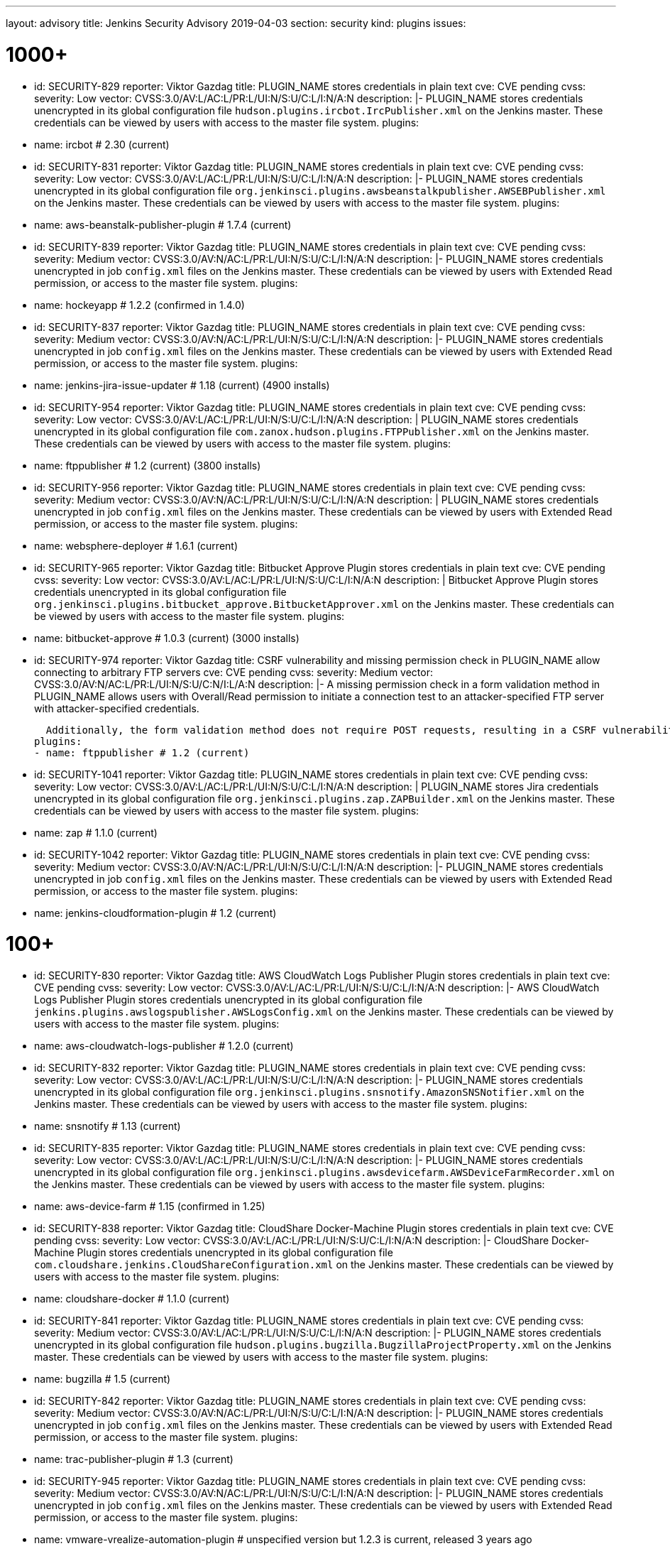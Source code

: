 ---
layout: advisory
title: Jenkins Security Advisory 2019-04-03
section: security
kind: plugins
issues:

# 1000+

- id: SECURITY-829
  reporter: Viktor Gazdag
  title: PLUGIN_NAME stores credentials in plain text
  cve: CVE pending
  cvss:
    severity: Low
    vector: CVSS:3.0/AV:L/AC:L/PR:L/UI:N/S:U/C:L/I:N/A:N
  description: |-
    PLUGIN_NAME stores credentials unencrypted in its global configuration file `hudson.plugins.ircbot.IrcPublisher.xml` on the Jenkins master.
    These credentials can be viewed by users with access to the master file system.
  plugins:
  - name: ircbot # 2.30 (current)


- id: SECURITY-831
  reporter: Viktor Gazdag
  title: PLUGIN_NAME stores credentials in plain text
  cve: CVE pending
  cvss:
    severity: Low
    vector: CVSS:3.0/AV:L/AC:L/PR:L/UI:N/S:U/C:L/I:N/A:N
  description: |-
    PLUGIN_NAME stores credentials unencrypted in its global configuration file `org.jenkinsci.plugins.awsbeanstalkpublisher.AWSEBPublisher.xml` on the Jenkins master.
    These credentials can be viewed by users with access to the master file system.
  plugins:
  - name: aws-beanstalk-publisher-plugin # 1.7.4 (current)


- id: SECURITY-839
  reporter: Viktor Gazdag
  title: PLUGIN_NAME stores credentials in plain text
  cve: CVE pending
  cvss:
    severity: Medium
    vector: CVSS:3.0/AV:N/AC:L/PR:L/UI:N/S:U/C:L/I:N/A:N
  description: |-
    PLUGIN_NAME stores credentials unencrypted in job `config.xml` files on the Jenkins master.
    These credentials can be viewed by users with Extended Read permission, or access to the master file system.
  plugins:
  - name: hockeyapp # 1.2.2 (confirmed in 1.4.0)


- id: SECURITY-837
  reporter: Viktor Gazdag
  title: PLUGIN_NAME stores credentials in plain text
  cve: CVE pending
  cvss:
    severity: Medium
    vector: CVSS:3.0/AV:N/AC:L/PR:L/UI:N/S:U/C:L/I:N/A:N
  description: |-
    PLUGIN_NAME stores credentials unencrypted in job `config.xml` files on the Jenkins master.
    These credentials can be viewed by users with Extended Read permission, or access to the master file system.
  plugins:
  - name: jenkins-jira-issue-updater # 1.18 (current) (4900 installs)


- id: SECURITY-954
  reporter: Viktor Gazdag
  title: PLUGIN_NAME stores credentials in plain text
  cve: CVE pending
  cvss:
    severity: Low
    vector: CVSS:3.0/AV:L/AC:L/PR:L/UI:N/S:U/C:L/I:N/A:N
  description: |
    PLUGIN_NAME stores credentials unencrypted in its global configuration file `com.zanox.hudson.plugins.FTPPublisher.xml` on the Jenkins master.
    These credentials can be viewed by users with access to the master file system.
  plugins:
  - name: ftppublisher # 1.2 (current) (3800 installs)


- id: SECURITY-956
  reporter: Viktor Gazdag
  title:  PLUGIN_NAME stores credentials in plain text
  cve: CVE pending
  cvss:
    severity: Medium
    vector: CVSS:3.0/AV:N/AC:L/PR:L/UI:N/S:U/C:L/I:N/A:N
  description: |
    PLUGIN_NAME stores credentials unencrypted in job `config.xml` files on the Jenkins master.
    These credentials can be viewed by users with Extended Read permission, or access to the master file system.
  plugins:
  - name: websphere-deployer # 1.6.1 (current)


- id: SECURITY-965
  reporter: Viktor Gazdag
  title: Bitbucket Approve Plugin stores credentials in plain text
  cve: CVE pending
  cvss:
    severity: Low
    vector: CVSS:3.0/AV:L/AC:L/PR:L/UI:N/S:U/C:L/I:N/A:N
  description: |
    Bitbucket Approve Plugin stores credentials unencrypted in its global configuration file `org.jenkinsci.plugins.bitbucket_approve.BitbucketApprover.xml` on the Jenkins master.
    These credentials can be viewed by users with access to the master file system.
  plugins:
  - name: bitbucket-approve # 1.0.3 (current) (3000 installs)


- id: SECURITY-974
  reporter: Viktor Gazdag
  title: CSRF vulnerability and missing permission check in PLUGIN_NAME allow connecting to arbitrary FTP servers
  cve: CVE pending
  cvss:
    severity: Medium
    vector: CVSS:3.0/AV:N/AC:L/PR:L/UI:N/S:U/C:N/I:L/A:N
  description: |-
    A missing permission check in a form validation method in PLUGIN_NAME allows users with Overall/Read permission to initiate a connection test to an attacker-specified FTP server with attacker-specified credentials.

    Additionally, the form validation method does not require POST requests, resulting in a CSRF vulnerability.
  plugins:
  - name: ftppublisher # 1.2 (current)


- id: SECURITY-1041
  reporter: Viktor Gazdag
  title: PLUGIN_NAME stores credentials in plain text
  cve: CVE pending
  cvss:
    severity: Low
    vector: CVSS:3.0/AV:L/AC:L/PR:L/UI:N/S:U/C:L/I:N/A:N
  description: |
    PLUGIN_NAME stores Jira credentials unencrypted in its global configuration file `org.jenkinsci.plugins.zap.ZAPBuilder.xml` on the Jenkins master.
    These credentials can be viewed by users with access to the master file system.
  plugins:
  - name: zap # 1.1.0 (current)


- id: SECURITY-1042
  reporter: Viktor Gazdag
  title: PLUGIN_NAME stores credentials in plain text
  cve: CVE pending
  cvss:
    severity: Medium
    vector: CVSS:3.0/AV:N/AC:L/PR:L/UI:N/S:U/C:L/I:N/A:N
  description: |-
    PLUGIN_NAME stores credentials unencrypted in job `config.xml` files on the Jenkins master.
    These credentials can be viewed by users with Extended Read permission, or access to the master file system.
  plugins:
  - name: jenkins-cloudformation-plugin # 1.2 (current)


# 100+


- id: SECURITY-830
  reporter: Viktor Gazdag
  title: AWS CloudWatch Logs Publisher Plugin stores credentials in plain text
  cve: CVE pending
  cvss:
    severity: Low
    vector: CVSS:3.0/AV:L/AC:L/PR:L/UI:N/S:U/C:L/I:N/A:N
  description: |-
    AWS CloudWatch Logs Publisher Plugin stores credentials unencrypted in its global configuration file `jenkins.plugins.awslogspublisher.AWSLogsConfig.xml` on the Jenkins master.
    These credentials can be viewed by users with access to the master file system.
  plugins:
  - name: aws-cloudwatch-logs-publisher # 1.2.0 (current)


- id: SECURITY-832
  reporter: Viktor Gazdag
  title: PLUGIN_NAME stores credentials in plain text
  cve: CVE pending
  cvss:
    severity: Low
    vector: CVSS:3.0/AV:L/AC:L/PR:L/UI:N/S:U/C:L/I:N/A:N
  description: |-
    PLUGIN_NAME stores credentials unencrypted in its global configuration file `org.jenkinsci.plugins.snsnotify.AmazonSNSNotifier.xml` on the Jenkins master.
    These credentials can be viewed by users with access to the master file system.
  plugins:
  - name: snsnotify # 1.13 (current)


- id: SECURITY-835
  reporter: Viktor Gazdag
  title: PLUGIN_NAME stores credentials in plain text
  cve: CVE pending
  cvss:
    severity: Low
    vector: CVSS:3.0/AV:L/AC:L/PR:L/UI:N/S:U/C:L/I:N/A:N
  description: |-
    PLUGIN_NAME stores credentials unencrypted in its global configuration file `org.jenkinsci.plugins.awsdevicefarm.AWSDeviceFarmRecorder.xml` on the Jenkins master.
    These credentials can be viewed by users with access to the master file system.
  plugins:
  - name: aws-device-farm # 1.15 (confirmed in 1.25)


- id: SECURITY-838
  reporter: Viktor Gazdag
  title: CloudShare Docker-Machine Plugin stores credentials in plain text
  cve: CVE pending
  cvss:
    severity: Low
    vector: CVSS:3.0/AV:L/AC:L/PR:L/UI:N/S:U/C:L/I:N/A:N
  description: |-
    CloudShare Docker-Machine Plugin stores credentials unencrypted in its global configuration file `com.cloudshare.jenkins.CloudShareConfiguration.xml` on the Jenkins master.
    These credentials can be viewed by users with access to the master file system.
  plugins:
  - name: cloudshare-docker # 1.1.0 (current)


- id: SECURITY-841
  reporter: Viktor Gazdag
  title: PLUGIN_NAME stores credentials in plain text
  cve: CVE pending
  cvss:
    severity: Medium
    vector: CVSS:3.0/AV:L/AC:L/PR:L/UI:N/S:U/C:L/I:N/A:N
  description: |-
    PLUGIN_NAME stores credentials unencrypted in its global configuration file `hudson.plugins.bugzilla.BugzillaProjectProperty.xml` on the Jenkins master.
    These credentials can be viewed by users with access to the master file system.
  plugins:
  - name: bugzilla # 1.5 (current)


- id: SECURITY-842
  reporter: Viktor Gazdag
  title: PLUGIN_NAME stores credentials in plain text
  cve: CVE pending
  cvss:
    severity: Medium
    vector: CVSS:3.0/AV:N/AC:L/PR:L/UI:N/S:U/C:L/I:N/A:N
  description: |-
    PLUGIN_NAME stores credentials unencrypted in job `config.xml` files on the Jenkins master.
    These credentials can be viewed by users with Extended Read permission, or access to the master file system.
  plugins:
  - name: trac-publisher-plugin # 1.3 (current)


- id: SECURITY-945
  reporter: Viktor Gazdag
  title: PLUGIN_NAME stores credentials in plain text
  cve: CVE pending
  cvss:
    severity: Medium
    vector: CVSS:3.0/AV:N/AC:L/PR:L/UI:N/S:U/C:L/I:N/A:N
  description: |-
    PLUGIN_NAME stores credentials unencrypted in job `config.xml` files on the Jenkins master.
    These credentials can be viewed by users with Extended Read permission, or access to the master file system.
  plugins:
  - name: vmware-vrealize-automation-plugin # unspecified version but 1.2.3 is current, released 3 years ago


- id: SECURITY-949
  reporter: Viktor Gazdag
  title: Aqua Security Scanner Plugin stores credentials in plain text
  cve: CVE pending
  cvss:
    severity: Low
    vector: CVSS:3.0/AV:L/AC:L/PR:L/UI:N/S:U/C:L/I:N/A:N
  description: |
    Aqua Security Scanner Plugin stores credentials unencrypted in its global configuration file `org.jenkinsci.plugins.aquadockerscannerbuildstep.AquaDockerScannerBuilder.xml` on the Jenkins master.
    These credentials can be viewed by users with access to the master file system.
  plugins:
  - name: aqua-security-scanner # 3.0.6 (confirmed in 3.0.15)


- id: SECURITY-952
  reporter: Viktor Gazdag
  title: veracode-scanner Plugin stores credentials in plain text
  cve: CVE pending
  cvss:
    severity: Low
    vector: CVSS:3.0/AV:L/AC:L/PR:L/UI:N/S:U/C:L/I:N/A:N
  description: |
    veracode-scanner Plugin stores credentials unencrypted in its global configuration file `org.jenkinsci.plugins.veracodescanner.VeracodeNotifier.xml` on the Jenkins master.
    These credentials can be viewed by users with access to the master file system.
  plugins:
  - name: veracode-scanner # 1.6 (current)


- id: SECURITY-957
  reporter: Viktor Gazdag
  title: PLUGIN_NAME stored credentials in plain text # TODO tense?
  cve: CVE pending
  cvss:
    severity: Low
    vector: CVSS:3.0/AV:L/AC:L/PR:L/UI:N/S:U/C:L/I:N/A:N
  description: |
    PLUGIN_NAME stored credentials unencrypted in its global configuration file `hudson.plugins.octopusdeploy.OctopusDeployPlugin.xml` on the Jenkins master.
    These credentials can be viewed by users with access to the master file system.
  plugins:
  - name: octopusdeploy # 1.8.1 (confirmed in 1.9.0)


- id: SECURITY-961
  reporter: Viktor Gazdag
  title: PLUGIN_NAME stores credentials in plain text
  cve: CVE pending
  cvss:
    severity: Medium
    vector: CVSS:3.0/AV:N/AC:L/PR:L/UI:N/S:U/C:L/I:N/A:N
  description: |-
    PLUGIN_NAME stores deployment credentials unencrypted in job `config.xml` files on the Jenkins master.
    These credentials can be viewed by users with Extended Read permission, or access to the master file system.
  plugins:
  - name: wildfly-deployer # 1.0.2 (current)


- id: SECURITY-962
  reporter: Viktor Gazdag
  title: VS Team Services Continuous Deployment Plugin stores credentials in plain text
  cve: CVE pending
  cvss:
    severity: Medium
    vector: CVSS:3.0/AV:N/AC:L/PR:L/UI:N/S:U/C:L/I:N/A:N
  description: |-
    PLUGIN_NAME stores credentials unencrypted in job `config.xml` files on the Jenkins master.
    These credentials can be viewed by users with Extended Read permission, or access to the master file system.
  plugins:
  - name: vsts-cd # 1.3 (current)


- id: SECURITY-964
  reporter: Viktor Gazdag
  title: Hyper.sh Commons Plugin stores credentials in plain text
  cve: CVE pending
  cvss:
    severity: Low
    vector: CVSS:3.0/AV:L/AC:L/PR:L/UI:N/S:U/C:L/I:N/A:N
  description: |
    Hyper.sh Commons Plugin stores credentials unencrypted in its global configuration file `sh.hyper.plugins.hypercommons.Tools.xml` on the Jenkins master.
    These credentials can be viewed by users with access to the master file system.
  plugins:
  - name: hyper-commons # 0.1.5 (current)


- id: SECURITY-966
  reporter: Viktor Gazdag
  title: Audit to Database Plugin stores credentials in plain text
  cve: CVE pending
  cvss:
    severity: Low
    vector: CVSS:3.0/AV:L/AC:L/PR:L/UI:N/S:U/C:L/I:N/A:N
  description: |
    Audit to Database Plugin stores database credentials unencrypted in its global configuration file `audit2db.xml` on the Jenkins master.
    These credentials can be viewed by users with access to the master file system.
  plugins:
  - name: audit2db # 0.5 (current)


- id: SECURITY-977
  reporter: Viktor Gazdag
  title: CSRF vulnerability and missing permission check in PLUGIN_NAME allow connecting to arbitrary databases
  cve: CVE pending
  cvss:
    severity: Medium
    vector: CVSS:3.0/AV:N/AC:L/PR:L/UI:N/S:U/C:N/I:L/A:N
  description: |-
    A missing permission check in a form validation method in PLUGIN_NAME allows users with Overall/Read permission to initiate a JDBC database connection test to an attacker-specified server with attacker-specified credentials.

    Additionally, the form validation method does not require POST requests, resulting in a CSRF vulnerability.
  plugins:
  - name: audit2db # 0.5 (current)


- id: SECURITY-979
  reporter: Viktor Gazdag
  title: CSRF vulnerability and missing permission check in PLUGIN_NAME
  cve: CVE pending
  cvss:
    severity: Medium
    vector: CVSS:3.0/AV:N/AC:L/PR:L/UI:N/S:U/C:N/I:L/A:N
  description: |-
    A missing permission check in a form validation method in PLUGIN_NAME allows users with Overall/Read permission to initiate a Lab Manager connection test to an attacker-specified server with attacker-specified credentials and settings.

    Additionally, the form validation method does not require POST requests, resulting in a CSRF vulnerability.
  plugins:
  - name: labmanager # 0.2.8 (current)


- id: SECURITY-981
  reporter: Viktor Gazdag
  title: CSRF vulnerability and missing permission check in PLUGIN_NAME
  cve: CVE pending
  cvss:
    severity: Medium
    vector: CVSS:3.0/AV:N/AC:L/PR:L/UI:N/S:U/C:N/I:L/A:N
  description: |-
    A missing permission check in a form validation method in PLUGIN_NAME allows users with Overall/Read permission to initiate a connection test to an attacker-specified server with attacker-specified credentials.

    Additionally, the form validation method does not require POST requests, resulting in a CSRF vulnerability.
  plugins:
  - name: openshift-deployer # 1.2.0 (current)


- id: SECURITY-991
  reporter: Viktor Gazdag
  title: CSRF vulnerability and missing permission check in PLUGIN_NAME
  cve: CVE pending
  cvss:
    severity: Medium
    vector: CVSS:3.0/AV:N/AC:L/PR:L/UI:N/S:U/C:N/I:L/A:N
  description: |-
    A missing permission check in a form validation method in PLUGIN_NAME allows users with Overall/Read permission to initiate a connection test to an attacker-specified server.

    Additionally, the form validation method does not require POST requests, resulting in a CSRF vulnerability.
  plugins:
  - name: gearman-plugin # 0.2.0 (current)


- id: SECURITY-993
  reporter: Viktor Gazdag
  title: CSRF vulnerability and missing permission check in PLUGIN_NAME allow SSRF
  cve: CVE pending
  cvss:
    severity: Medium
    vector: CVSS:3.0/AV:N/AC:L/PR:L/UI:N/S:U/C:N/I:L/A:N
  description: |-
    A missing permission check in a form validation method in PLUGIN_NAME allows users with Overall/Read permission to initiate a connection test to an attacker-specified server with attacker-specified credentials.

    Additionally, the form validation method does not require POST requests, resulting in a CSRF vulnerability.
  plugins:
  - name: zephyr-enterprise-test-management # 1.4 (confirmed in 1.6)


- id: SECURITY-1037
  reporter: Viktor Gazdag
  title: CSRF vulnerability and missing permission check in PLUGIN_NAME allow SSRF
  cve: CVE pending
  cvss:
    severity: Medium
    vector: CVSS:3.0/AV:N/AC:L/PR:L/UI:N/S:U/C:N/I:L/A:N
  description: |-
    A missing permission check in a form validation method in PLUGIN_NAME allows users with Overall/Read permission to initiate a connection test to an attacker-specified server.

    Additionally, the form validation method does not require POST requests, resulting in a CSRF vulnerability.
  plugins:
  - name: sinatra-chef-builder # 1.20 (current)


- id: SECURITY-1043
  reporter: Viktor Gazdag
  title: PLUGIN_NAME stores credentials in plain text
  cve: CVE pending
  cvss:
    severity: Medium
    vector: CVSS:3.0/AV:N/AC:L/PR:L/UI:N/S:U/C:L/I:N/A:N
  description: |-
    PLUGIN_NAME stores credentials unencrypted in job `config.xml` files on the Jenkins master.
    These credentials can be viewed by users with Extended Read permission, or access to the master file system.
  plugins:
  - name: fabric-beta-publisher # 2.0 (confirmed in 2.1)


- id: SECURITY-1044
  reporter: Viktor Gazdag
  title: PLUGIN_NAME stores credentials in plain text
  cve: CVE pending
  cvss:
    severity: Medium
    vector: CVSS:3.0/AV:N/AC:L/PR:L/UI:N/S:U/C:L/I:N/A:N
  description: |-
    PLUGIN_NAME stores credentials unencrypted in job `config.xml` files on the Jenkins master.
    These credentials can be viewed by users with Extended Read permission, or access to the master file system.
  plugins:
  - name: upload-pgyer # 1.31 (current)


- id: SECURITY-1054
  reporter: Viktor Gazdag
  title: CSRF vulnerability and missing permission check in PLUGIN_NAME allow SSRF
  cve: CVE pending
  cvss:
    severity: Medium
    vector: CVSS:3.0/AV:N/AC:L/PR:L/UI:N/S:U/C:N/I:L/A:N
  description: |-
    A missing permission check in a form validation method in PLUGIN_NAME allows users with Overall/Read permission to initiate a connection test to an attacker-specified URL with attacker-specified credentials and SSH key store options.

    Additionally, the form validation method does not require POST requests, resulting in a CSRF vulnerability.
  plugins:
  - name: cloudtest # 2.25 (current)


- id: SECURITY-1058
  reporter: Viktor Gazdag
  title: CSRF vulnerability and missing permission check in PLUGIN_NAME allow SSRF
  cve: CVE pending
  cvss:
    severity: Medium
    vector: CVSS:3.0/AV:N/AC:L/PR:L/UI:N/S:U/C:N/I:L/A:N
  description: |-
    A missing permission check in a form validation method in PLUGIN_NAME allows users with Overall/Read permission to initiate a connection test to an attacker-specified URL.

    Additionally, the form validation method does not require POST requests, resulting in a CSRF vulnerability.
  plugins:
  - name: nomad # 0.4 (current)


- id: SECURITY-1059
  reporter: Viktor Gazdag
  title: Open STF Plugin stores credentials in plain text
  cve: CVE pending
  cvss:
    severity: Low
    vector: CVSS:3.0/AV:L/AC:L/PR:L/UI:N/S:U/C:L/I:N/A:N
  description: |-
    Open STF Plugin stores credentials unencrypted in its global configuration file `hudson.plugins.openstf.STFBuildWrapper.xml` on the Jenkins master.
    These credentials can be viewed by users with access to the master file system.
  plugins:
  - name: open-stf # 1.0.8 (confirmed in 1.0.9)


- id: SECURITY-1061
  reporter: Viktor Gazdag
  title: Perfecto Mobile Plugin stores credentials in plain text
  cve: CVE pending
  cvss:
    severity: Low
    vector: CVSS:3.0/AV:L/AC:L/PR:L/UI:N/S:U/C:L/I:N/A:N
  description: |-
    Perfecto Mobile Plugin stores credentials unencrypted in its global configuration file `com.perfectomobile.jenkins.ScriptExecutionBuilder.xml` on the Jenkins master.
    These credentials can be viewed by users with access to the master file system.
  plugins:
  - name: perfectomobile # 2.62.0.3 (current)


- id: SECURITY-1062
  reporter: Viktor Gazdag
  title: PLUGIN_NAME stores credentials in plain text
  cve: CVE pending
  cvss:
    severity: Medium
    vector: CVSS:3.0/AV:N/AC:L/PR:L/UI:N/S:U/C:L/I:N/A:N
  description: |-
    PLUGIN_NAME stores credentials unencrypted in job `config.xml` files on the Jenkins master.
    These credentials can be viewed by users with Extended Read permission, or access to the master file system.
  plugins:
  - name: TestFairy # 4.16 (current)


- id: SECURITY-1069
  reporter: Viktor Gazdag
  title: Crowd Integration Plugin stores credentials in plain text
  cve: CVE pending
  cvss:
    severity: Low
    vector: CVSS:3.0/AV:L/AC:L/PR:L/UI:N/S:U/C:L/I:N/A:N
  description: |-
    Crowd Integration Plugin stores credentials unencrypted in the global configuration file `config.xml` on the Jenkins master.
    These credentials can be viewed by users with access to the master file system.
  plugins:
  - name: crowd # 1.2 (current)


- id: SECURITY-1084
  reporter: Viktor Gazdag
  title: CSRF vulnerability and missing permission check in PLUGIN_NAME allow SSRF
  cve: CVE pending
  cvss:
    severity: Medium
    vector: CVSS:3.0/AV:N/AC:L/PR:L/UI:N/S:U/C:N/I:L/A:N
  description: |-
    A missing permission check in a form validation method in PLUGIN_NAME allows users with Overall/Read permission to initiate a connection test to an attacker-specified URL.

    Additionally, the form validation method does not require POST requests, resulting in a CSRF vulnerability.
  plugins:
  - name: openid # 2.2 (confirmed in 2.3)


- id: SECURITY-1085
  reporter: Viktor Gazdag
  title: PLUGIN_NAME stores credentials in plain text
  cve: CVE pending
  cvss:
    severity: Medium
    vector: CVSS:3.0/AV:N/AC:L/PR:L/UI:N/S:U/C:L/I:N/A:N
  description: |-
    PLUGIN_NAME stores credentials unencrypted in job `config.xml` files on the Jenkins master.
    These credentials can be viewed by users with Extended Read permission, or access to the master file system.
  plugins:
  - name: starteam # 0.6.13 (current)


- id: SECURITY-1091
  reporter: Viktor Gazdag
  title: CSRF vulnerability and missing permission check in PLUGIN_NAME allow SSRF
  cve: CVE pending
  cvss:
    severity: Medium
    vector: CVSS:3.0/AV:N/AC:L/PR:L/UI:N/S:U/C:N/I:L/A:N
  description: |-
    A missing permission check in a form validation method in PLUGIN_NAME allows users with Overall/Read permission to initiate a connection test to an attacker-specified URL with attacker-specified credentials.

    Additionally, the form validation method does not require POST requests, resulting in a CSRF vulnerability.
  plugins:
  - name: jenkins-reviewbot # 2.4.6 (current)


- id: SECURITY-1093
  reporter: Viktor Gazdag
  title: Assembla Auth Plugin stores credentials in plain text
  cve: CVE pending
  cvss:
    severity: Low
    vector: CVSS:3.0/AV:L/AC:L/PR:L/UI:N/S:U/C:L/I:N/A:N
  description: |-
    Assembla Auth Plugin stores credentials unencrypted in the global configuration file `config.xml` on the Jenkins master.
    These credentials can be viewed by users with access to the master file system.
  plugins:
  - name: assembla-auth # 1.11 (current)


# 10+


- id: SECURITY-828
  reporter: Viktor Gazdag
  title: PLUGIN_NAME stores credentials in plain text
  cvss:
    severity: Low
    vector: CVSS:3.0/AV:L/AC:L/PR:L/UI:N/S:U/C:L/I:N/A:N
  description: |-
    PLUGIN_NAME stores credentials unencrypted in its global configuration file `org.jenkinsci.plugins.relution_publisher.configuration.global.StoreConfiguration.xml` on the Jenkins master.
    These credentials can be viewed by users with access to the master file system.
  plugins:
  - name: relution-publisher # 1.24 (current)


- id: SECURITY-843
  reporter: Viktor Gazdag
  title: PLUGIN_NAME stores credentials in plain text
  cvss:
    severity: Medium
    vector: CVSS:3.0/AV:N/AC:L/PR:L/UI:N/S:U/C:L/I:N/A:N
  description: |-
    PLUGIN_NAME stores credentials unencrypted in job `config.xml` files on the Jenkins master.
    These credentials can be viewed by users with Extended Read permission, or access to the master file system.
  plugins:
  - name: klaros-testmanagement # 2.0.0 (current)


- id: SECURITY-946
  reporter: Viktor Gazdag
  title: PLUGIN_NAME stores credentials in plain text
  cvss:
    severity: Medium
    vector: CVSS:3.0/AV:N/AC:L/PR:L/UI:N/S:U/C:L/I:N/A:N
  description: |-
    PLUGIN_NAME stores credentials unencrypted in job `config.xml` files on the Jenkins master.
    These credentials can be viewed by users with Extended Read permission, or access to the master file system.
  plugins:
  - name: mabl-integration # 0.0.8 (confirmed in 0.0.12)


- id: SECURITY-947
  reporter: Viktor Gazdag
  title: PLUGIN_NAME stores credentials in plain text
  cvss:
    severity: Medium
    vector: CVSS:3.0/AV:N/AC:L/PR:L/UI:N/S:U/C:L/I:N/A:N
  description: |-
    PLUGIN_NAME stores credentials unencrypted in job `config.xml` files on the Jenkins master.
    These credentials can be viewed by users with Extended Read permission, or access to the master file system.
  plugins:
  - name: diawi-upload # 1.4 (current)


- id: SECURITY-955
  reporter: Viktor Gazdag
  title: PLUGIN_NAME stores credentials in plain text
  cvss:
    severity: Low
    vector: CVSS:3.0/AV:L/AC:L/PR:L/UI:N/S:U/C:L/I:N/A:N
  description: |
    PLUGIN_NAME stores credentials unencrypted in its global configuration file `org.jenkinsci.plugins.minio.MinioUploader.xml` on the Jenkins master.
    These credentials can be viewed by users with access to the master file system.
  plugins:
  - name: minio-storage # 0.0.3 (current)


- id: SECURITY-959
  reporter: Viktor Gazdag
  title: PLUGIN_NAME stores credentials in plain text
  cvss:
    severity: Medium
    vector: CVSS:3.0/AV:N/AC:L/PR:L/UI:N/S:U/C:L/I:N/A:N
  description: |-
    PLUGIN_NAME stores credentials unencrypted in job `config.xml` files on the Jenkins master.
    These credentials can be viewed by users with Extended Read permission, or access to the master file system.
  plugins:
  - name: deployhub # 8.0.10 (confirmed in 8.0.13)


- id: SECURITY-963
  reporter: Viktor Gazdag
  title: PLUGIN_NAME stored credentials in plain text
  cvss:
    severity: Low
    vector: CVSS:3.0/AV:L/AC:L/PR:L/UI:N/S:U/C:L/I:N/A:N
  description: |
    PLUGIN_NAME stored credentials unencrypted in its global configuration file `org.jenkinsci.plugins.youtrack.YouTrackProjectProperty.xml` on the Jenkins master.
    These credentials could be viewed by users with access to the master file system.

    TODO fixed how?
  plugins:
  - name: youtrack-plugin # 0.7.1
    previous: 0.7.1
    fixed: 0.7.2


- id: SECURITY-1031
  reporter: Viktor Gazdag
  title: PLUGIN_NAME stores credentials in plain text
  cvss:
    severity: Low
    vector: CVSS:3.0/AV:L/AC:L/PR:L/UI:N/S:U/C:L/I:N/A:N
  description: |
    PLUGIN_NAME stores credentials unencrypted in its global configuration file `de.e_nexus.jabber.JabberBuilder.xml` on the Jenkins master.
    These credentials can be viewed by users with access to the master file system.
  plugins:
  - name: jabber-server-plugin # 1.9 (current)


- id: SECURITY-1032
  reporter: Viktor Gazdag
  title: CSRF vulnerability and missing permission check in PLUGIN_NAME allowed SSRF
  description: |-
    A missing permission check in a form validation method in PLUGIN_NAME allowed users with Overall/Read permission to initiate a connection test to an attacker-specified server with attacker-specified API token.

    Additionally, the form validation method did not require POST requests, resulting in a CSRF vulnerability.
  plugins:
  - name: netsparker-cloud-scan # 1.1.2
    previous: 1.1.5
    fixed: 1.1.6


- id: SECURITY-1040
  reporter: Viktor Gazdag
  title: PLUGIN_NAME stores credentials in plain text
  description: |-
    PLUGIN_NAME stored credentials unencrypted in its global configuration file `com.netsparker.cloud.plugin.NCScanBuilder.xml` on the Jenkins master.
    These credentials could be viewed by users with access to the master file system.

    TODO fixed how?
  plugins:
  - name: netsparker-cloud-scan # 1.1.2
    previous: 1.1.5
    fixed: 1.1.6


- id: SECURITY-1055
  reporter: Viktor Gazdag
  title: CSRF vulnerability and missing permission check in PLUGIN_NAME allow SSRF
  cvss:
    severity: Medium
    vector: CVSS:3.0/AV:N/AC:L/PR:L/UI:N/S:U/C:N/I:L/A:N
  description: |-
    A missing permission check in a form validation method in PLUGIN_NAME allows users with Overall/Read permission to initiate a connection test to an attacker-specified server with attacker-specified credentials.

    Additionally, the form validation method does not require POST requests, resulting in a CSRF vulnerability.
  plugins:
  - name: kmap-jenkins # 1.6 (current)


- id: SECURITY-1056
  reporter: Viktor Gazdag
  title: PLUGIN_NAME stores credentials in plain text
  cvss:
    severity: Medium
    vector: CVSS:3.0/AV:N/AC:L/PR:L/UI:N/S:U/C:L/I:N/A:N
  description: |-
    PLUGIN_NAME stores credentials unencrypted in job `config.xml` files on the Jenkins master.
    These credentials can be viewed by users with Extended Read permission, or access to the master file system.
  plugins:
  - name: kmap-jenkins # 1.6 (current)


- id: SECURITY-1063
  reporter: Viktor Gazdag
  title: PLUGIN_NAME stores API key in plain text
  cvss:
    severity: Medium
    vector: CVSS:3.0/AV:N/AC:L/PR:L/UI:N/S:U/C:L/I:N/A:N
  description: |-
    PLUGIN_NAME stores credentials unencrypted in job `config.xml` files on the Jenkins master.
    These credentials can be viewed by users with Extended Read permission, or access to the master file system.
  plugins:
  - name: crittercism-dsym # 1.1 (current)


- id: SECURITY-1066
  reporter: Viktor Gazdag
  title: PLUGIN_NAME stores credentials in plain text
  cvss:
    severity: Low
    vector: CVSS:3.0/AV:L/AC:L/PR:L/UI:N/S:U/C:L/I:N/A:N
  description: |-
    PLUGIN_NAME stores credentials unencrypted in its global configuration file `com.urbancode.ds.jenkins.plugins.serenarapublisher.UrbanDeployPublisher.xml` on the Jenkins master.
    These credentials can be viewed by users with access to the master file system.
  plugins:
  - name: sra-deploy # 1.4.2.4 (current)


- id: SECURITY-1090
  reporter: Viktor Gazdag
  title: PLUGIN_NAME stores credentials in plain text
  cvss:
    severity: Low
    vector: CVSS:3.0/AV:L/AC:L/PR:L/UI:N/S:U/C:L/I:N/A:N
  description: |-
    PLUGIN_NAME stores credentials unencrypted in its global configuration file `hudson.plugins.sametime.im.transport.SametimePublisher.xml` on the Jenkins master.
    These credentials can be viewed by users with access to the master file system.
  plugins:
  - name: sametime # 0.4 (current)


- id: SECURITY-1092
  reporter: Viktor Gazdag
  title: PLUGIN_NAME stores credentials in plain text
  cvss:
    severity: Low
    vector: CVSS:3.0/AV:L/AC:L/PR:L/UI:N/S:U/C:L/I:N/A:N
  description: |-
    PLUGIN_NAME stores credentials unencrypted in its global configuration file `org.jenkinsci.plugins.koji.KojiBuilder.xml` on the Jenkins master.
    These credentials can be viewed by users with access to the master file system.
  plugins:
  - name: koji # 0.3 (current)


# 0+


- id: SECURITY-960
  reporter: Viktor Gazdag
  title: PLUGIN_NAME stores credentials in plain text
  cvss:
    severity: Low
    vector: CVSS:3.0/AV:L/AC:L/PR:L/UI:N/S:U/C:L/I:N/A:N
  description: |-
    PLUGIN_NAME stores credentials unencrypted in its global configuration file `com.cloudcoreo.plugins.jenkins.CloudCoreoBuildWrapper.xml` on the Jenkins master.
    These credentials can be viewed by users with access to the master file system.
  plugins:
  - name: cloudcoreo-deploytime # 0.2.3 (current)